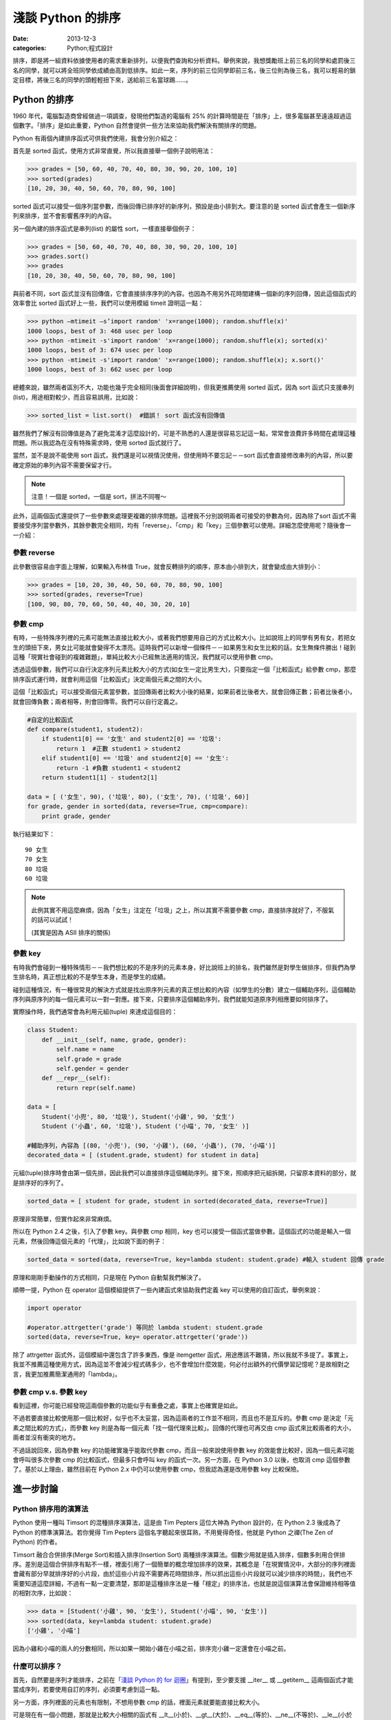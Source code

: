 淺談 Python 的排序
##########################

:date: 2013-12-3
:categories: Python;程式設計

排序，即是將一組資料依據使用者的需求重新排列，以便我們查詢和分析資料。舉例來說，我想獎勵班上前三名的同學和處罰後三名的同學，就可以將全班同學依成績由高到低排序。如此一來，序列的前三位同學即前三名，後三位則為後三名，我可以輕易的鎖定目標，將後三名的同學的頭輕輕扭下來，送給前三名當球踢……。

Python 的排序
==========================

1960 年代，電腦製造商曾經做過一項調查，發現他們製造的電腦有 25% 的計算時間是在「排序」上，很多電腦甚至遠遠超過這個數字。「排序」是如此重要，Python 自然會提供一些方法來協助我們解決有關排序的問題。

Python 有兩個內建排序函式可供我們使用，我會分別介紹之：

首先是 sorted 函式，使用方式非常直覺，所以我直接舉一個例子說明用法：

.. code-block:: python

    >>> grades = [50, 60, 40, 70, 40, 80, 30, 90, 20, 100, 10]
    >>> sorted(grades)
    [10, 20, 30, 40, 50, 60, 70, 80, 90, 100]

sorted 函式可以接受一個序列當參數，而後回傳已排序好的新序列，預設是由小排到大。要注意的是 sorted 函式會產生一個新序列來排序，並不會影響舊序列的內容。

另一個內建的排序函式是串列(list) 的屬性 sort，一樣直接舉個例子：

.. code-block:: python

    >>> grades = [50, 60, 40, 70, 40, 80, 30, 90, 20, 100, 10]
    >>> grades.sort()
    >>> grades
    [10, 20, 30, 40, 50, 60, 70, 80, 90, 100]

與前者不同，sort 函式並沒有回傳值，它會直接排序序列的內容。也因為不用另外花時間建構一個新的序列回傳，因此這個函式的效率會比 sorted 函式好上一些，我們可以使用模組 timeit 證明這一點：

>>> python –mtimeit –s’import random' 'x=range(1000); random.shuffle(x)'
1000 loops, best of 3: 468 usec per loop
>>> python -mtimeit -s'import random' 'x=range(1000); random.shuffle(x); sorted(x)'
1000 loops, best of 3: 674 usec per loop
>>> python -mtimeit -s'import random' 'x=range(1000); random.shuffle(x); x.sort()'
1000 loops, best of 3: 662 usec per loop

總體來說，雖然兩者區別不大，功能也幾乎完全相同(後面會詳細說明)，但我更推薦使用 sorted 函式，因為 sort 函式只支援串列(list)，用途相對較少，而且容易誤用，比如說：

.. code-block:: python

    >>> sorted_list = list.sort()  #錯誤！ sort 函式沒有回傳值

雖然我們了解沒有回傳值是為了避免混淆才這麼設計的，可是不熟悉的人還是很容易忘記這一點，常常會浪費許多時間在處理這種問題。所以我認為在沒有特殊需求時，使用 sorted 函式就行了。

當然，並不是說不能使用 sort 函式，我們還是可以視情況使用，但使用時不要忘記－－sort 函式會直接修改串列的內容，所以要確定原始的串列內容不需要保留才行。

.. note:: 注意！一個是 sorted，一個是 sort，拼法不同喔～

此外，這兩個函式還提供了一些參數來處理更複雜的排序問題。這裡我不分別說明兩者可接受的參數為何，因為除了sort 函式不需要接受序列當參數外，其餘參數完全相同，均有「reverse」、「cmp」和「key」三個參數可以使用。詳細怎麼使用呢？隨後會一一介紹：

參數 reverse
----------------

此參數很容易由字面上理解，如果輸入布林值 True，就會反轉排列的順序，原本由小排到大，就會變成由大排到小：

.. code-block:: python

    >>> grades = [10, 20, 30, 40, 50, 60, 70, 80, 90, 100]
    >>> sorted(grades, reverse=True)
    [100, 90, 80, 70, 60, 50, 40, 40, 30, 20, 10]

參數 cmp
----------------

有時，一些特殊序列裡的元素可能無法直接比較大小，或著我們想要用自己的方式比較大小。比如說班上的同學有男有女，若把女生的頭扭下來，男女比可能就會變得不太漂亮。這時我們可以新增一個條件－－如果男生和女生比較的話，女生無條件勝出！碰到這種「現實社會碰到的複雜難題」，單純比較大小已經無法適用的情況，我們就可以使用參數 cmp。

透過這個參數，我們可以自行決定序列元素比較大小的方式(如女生一定比男生大)，只要指定一個「比較函式」給參數 cmp，那麼排序函式運行時，就會利用這個「比較函式」決定兩個元素之間的大小。

這個「比較函式」可以接受兩個元素當參數，並回傳兩者比較大小後的結果，如果前者比後者大，就會回傳正數；前者比後者小，就會回傳負數；兩者相等，則會回傳零。我們可以自行定義之。

.. code-block:: python

    #自定的比較函式
    def compare(student1, student2): 
        if student1[0] == '女生' and student2[0] == '垃圾': 
            return 1  #正數 student1 > student2
        elif student1[0] == '垃圾' and student2[0] == '女生': 
            return -1 #負數 student1 < student2
        return student1[1] - student2[1]

    data = [ ('女生', 90), ('垃圾', 80), ('女生', 70), ('垃圾', 60)]    
    for grade, gender in sorted(data, reverse=True, cmp=compare):
        print grade, gender 
    
執行結果如下：

::

    90 女生
    70 女生 
    80 垃圾
    60 垃圾 

.. note::

    此例其實不用這麼麻煩，因為「女生」注定在「垃圾」之上，所以其實不需要參數 cmp，直接排序就好了，不服氣的話可以試試！

    (其實是因為 ASII 排序的關係)

參數 key
----------------

有時我們會碰到一種特殊情形－－我們想比較的不是序列的元素本身，好比說班上的排名，我們雖然是對學生做排序，但我們為學生排名時，真正想比較的不是學生本身，而是學生的成績。

碰到這種情況，有一種很常見的解決方式就是找出原序列元素的真正想比較的內容（如學生的分數）建立一個輔助序列，這個輔助序列與原序列的每一個元素可以一對一對應。接下來，只要排序這個輔助序列，我們就能知道原序列相應要如何排序了。

實際操作時，我們通常會為利用元組(tuple) 來達成這個目的：

.. code-block:: python

    class Student:
        def __init__(self, name, grade, gender):
            self.name = name
            self.grade = grade
            self.gender = gender
        def __repr__(self):
            return repr(self.name)
    
    data = [
        Student('小兜', 80, '垃圾'), Student('小雞', 90, '女生')
        Student ('小蟲', 60, '垃圾'), Student ('小喵', 70, '女生' )]
    
    #輔助序列，內容為 [(80, '小兜'), (90, '小雞'), (60, '小蟲'), (70, '小喵')]
    decorated_data = [ (student.grade, student) for student in data]

元組(tuple)排序時會由第一個先排，因此我們可以直接排序這個輔助序列。接下來，照順序把元組拆開，只留原本資料的部分，就是排序好的序列了。

.. code-block:: python

    sorted_data = [ student for grade, student in sorted(decorated_data, reverse=True)]

原理非常簡單，但實作起來非常麻煩。

所以在 Python 2.4 之後，引入了參數 key。與參數 cmp 相同，key 也可以接受一個函式當做參數。這個函式的功能是輸入一個元素，然後回傳這個元素的「代理」，比如說下面的例子：

.. code-block:: python

    sorted_data = sorted(data, reverse=True, key=lambda student: student.grade) #輸入 student 回傳 grade

原理和剛剛手動操作的方式相同，只是現在 Python 自動幫我們解決了。

順帶一提，Python 在 operator 這個模組提供了一些內建函式來協助我們定義 key 可以使用的自訂函式，舉例來說：

.. code-block:: python

    import operator

    #operator.attrgetter('grade') 等同於 lambda student: student.grade
    sorted(data, reverse=True, key= operator.attrgetter('grade')) 

除了 attrgetter 函式外，這個模組中還包含了許多東西，像是 itemgetter 函式，用途應該不難猜，所以我就不多提了。事實上，我並不推薦這種使用方式，因為這並不會減少程式碼多少，也不會增加什麼效能，何必付出額外的代價學習記憶呢？是故相對之言，我更加推薦簡潔通用的「lambda」。

參數 cmp v.s. 參數 key
------------------------

看到這裡，你可能已經發現這兩個參數的功能似乎有重疊之處，事實上也確實是如此。

不過若要直接比較使用那一個比較好，似乎也不太妥當，因為這兩者的工作並不相同，而且也不是互斥的。參數 cmp 是決定「元素之間比較的方式」，而參數 key 則是為每一個元素「找一個代理來比較」。回傳的代理也可再交由 cmp 函式來比較兩者的大小，兩者並沒有衝突的地方。

不過話說回來，因為參數 key 的功能確實幾乎能取代參數 cmp，而且一般來說使用參數 key 的效能會比較好，因為一個元素可能會呼叫很多次參數 cmp 的比較函式，但最多只會呼叫 key 的函式一次。另一方面，在 Python 3.0 以後，也取消 cmp 這個參數了。基於以上理由，雖然目前在 Python 2.x 中仍可以使用參數 cmp，但我認為還是改用參數 key 比較保險。

進一步討論
=======================

Python 排序用的演算法
------------------------

Python 使用一種叫 Timsort 的混種排序演算法，這是由 Tim Pepters 這位大神為 Python 設計的，在 Python 2.3 後成為了 Python 的標準演算法。若你覺得 Tim Pepters 這個名字聽起來很耳熟，不用覺得奇怪，他就是 Python 之禪(The Zen of Python) 的作者。

Timsort 融合合併排序(Merge Sort)和插入排序(Insertion Sort) 兩種排序演算法。個數少用就是插入排序，個數多則用合併排序。差別是這個合併排序有點不一樣，裡面引用了一個簡單的概念增加排序的效果，其概念是「在現實情況中，大部分的序列裡面會藏有部分早就排序好的小片段，由於這些小片段不需要再花時間排序，所以抓出這些小片段就可以減少排序的時間」，我們也不需要知道這麼詳細，不過有一點一定要清楚，那即是這種排序法是一種「穩定」的排序法，也就是說這個演算法會保證維持相等值的相對次序，比如說：

.. code-block:: python

    >>> data = [Student('小雞', 90, '女生'), Student('小喵', 90, '女生')]
    >>> sorted(data, key=lambda student: student.grade)
    ['小雞', '小喵']

因為小雞和小喵的兩人的分數相同，所以如果一開始小雞在小喵之前，排序完小雞一定還會在小喵之前。

什麼可以排序？
------------------------

首先，自然要是序列才能排序，之前在「`淺談 Python 的 for 迴圈 </articles/淺談-python-的-for-迴圈/>`_」有提到，至少要支援 __iter__ 或 __getitem__ 這兩個函式才能當成序列，若要使用自訂的序列，必須要考慮到這一點。

另一方面，序列裡面的元素也有限制，不想用參數 cmp 的話，裡面元素就要能直接比較大小。

可是現在有一個小問題，那就是比較大小相關的函式有 __lt__(小於)、__gt__(大於)、__eq__(等於)、__ne__(不等於)、__le__(小於或等於)、__ge__(大於或等於) 六種。如果只為了排序，就要另外定義這六個函式也是挺麻煩的，不是嗎？

幸好我們不用擔心這一點，因為 Python 保證了只要有定義 __lt__ 函式，那麼排序的時候就只會用 __lt__ 函式；而如果沒有定義 __lt__ 函式，至少也只會用 __gt__ 函式，換言之，實作 __lt__ 函式足矣。

話說回來，當碰到需要自行定義比較大小時，定義全部六個比較函式顯然還是比較推薦的做法。但正如前面所說的，我們其實不想單為了排序就要額外實作六個函式，所以 Python 2.7 以後提供了一個好用的解決方式，那就是使用 functools 模組的 total_ordering。

.. code-block:: python

    @total_ordering
    class Student:
       def __init__(self, name, grade, gender):
           self.name = name
           self.grade = grade
           self.gender = gender
       def __eq__(self, student):              #僅需要實作兩個函式即可
           return self.grade == student.grade
       def __lt__(self, student):
           return self.grade < student.grade
       def __repr__(self):
           return self.name

具體的做法就是在自訂的類別上面加上 @total_ordering，接下來只需要實作兩個比較函式即可，其中一個限定是 __eq__ 函式，至於另外一個，則可以自由選擇 __lt__ 函式、__le__ 函式、__gt__ 函式或 __ge__ 函式實作。@total_ordering 就會自動幫我們補完剩下的函式。

.. note:: 雖然可以四選一，但我覺得實作 __lt__ 函式會是比較好的選擇。

特殊應用 – Natural Sort 的問題
---------------------------------

還有一個問題也常碰到，那就是 Natural Sort 的問題，舉例來說，假設有一些散落的書頁，而我想做排序：

.. code-block:: python
    
    >>> pages = ['p14', 'p3', 'p13', 'p2', 'p4', 'p12', 'p11', 'p1']
    >>> sorted(pages)
    ['p1', 'p11', 'p12', 'p13', 'p14', 'p2', 'p3', 'p4']

咦！為什麼 p11 會排在 p2 前面？這其中的奧妙自然是 Python 使用 ASII 的方式排序。

但重點是該怎麼解決這個問題呢？我沒有找到一個官方的解決辦法。但幸好 Python 擁有強大的第三方函式庫可以使用，所以我們可以選用 natsort 來解決這個問題，這個函式庫可以簡單的用 easy_install 下載。

直接舉個簡單的使用範例：

.. code-block:: python

    >>> from natsort import natsorted
    >>> natsorted(pages)
    ['p1', 'p2', 'p3', 'p4', 'p11', 'p12', 'p13', 'p14']

便可以輕鬆解決這個問題了。

總結
=============

學完了 Python 排序相關的使用方法後，也許你現在手癢癢想要試試各種操作 Python 排序的方式，不過小弟我在這裡要提醒一件事－－別走火入魔了，很多事情並不需要使用排序！
這裡做一個測試－－假設這裡有一個序列，目標是找出最大的元素，你心中第一個想到的是什麼呢？

|
|
|
|
|
|
|
|
|
|
|
|
|
|
|
|
|
|
|
|
|

如果是 sorted 的話，那麼恭喜你走火入魔了XD。
